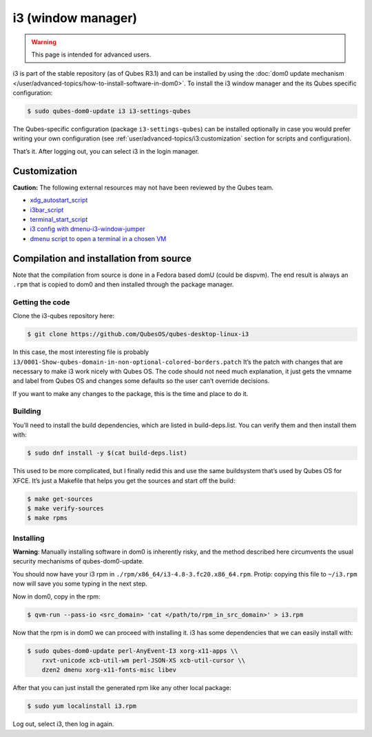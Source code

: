 ===================
i3 (window manager)
===================

.. warning::

      This page is intended for advanced users.

i3 is part of the stable repository (as of Qubes R3.1) and can be installed by using the :doc:`dom0 update mechanism </user/advanced-topics/how-to-install-software-in-dom0>`. To install the i3 window manager and the its Qubes specific configuration:

.. code:: console

      $ sudo qubes-dom0-update i3 i3-settings-qubes


The Qubes-specific configuration (package ``i3-settings-qubes``) can be installed optionally in case you would prefer writing your own configuration (see :ref:`user/advanced-topics/i3:customization` section for scripts and configuration).

That’s it. After logging out, you can select i3 in the login manager.

Customization
-------------


**Caution:** The following external resources may not have been reviewed by the Qubes team.

- `xdg_autostart_script <https://gist.github.com/SietsevanderMolen/7b4cc32ce7b4884513b0a639540e454f>`__

- `i3bar_script <https://gist.github.com/SietsevanderMolen/e7f594f209dfaa3596907e427b657e30>`__

- `terminal_start_script <https://gist.github.com/SietsevanderMolen/7c6f2b5773dbc0c08e1509e49abd1e96>`__

- `i3 config with dmenu-i3-window-jumper <https://github.com/anadahz/qubes-i3-config/blob/master/config>`__

- `dmenu script to open a terminal in a chosen VM <https://gist.github.com/dmoerner/65528941dd20b05c98ee79e92d7e0183>`__



Compilation and installation from source
----------------------------------------


Note that the compilation from source is done in a Fedora based domU (could be dispvm). The end result is always an ``.rpm`` that is copied to dom0 and then installed through the package manager.

Getting the code
^^^^^^^^^^^^^^^^


Clone the i3-qubes repository here:

.. code:: console

      $ git clone https://github.com/QubesOS/qubes-desktop-linux-i3


In this case, the most interesting file is probably ``i3/0001-Show-qubes-domain-in-non-optional-colored-borders.patch`` It’s the patch with changes that are necessary to make i3 work nicely with Qubes OS. The code should not need much explanation, it just gets the vmname and label from Qubes OS and changes some defaults so the user can’t override decisions.

If you want to make any changes to the package, this is the time and place to do it.

Building
^^^^^^^^


You’ll need to install the build dependencies, which are listed in build-deps.list. You can verify them and then install them with:

.. code:: console

      $ sudo dnf install -y $(cat build-deps.list)


This used to be more complicated, but I finally redid this and use the same buildsystem that’s used by Qubes OS for XFCE. It’s just a Makefile that helps you get the sources and start off the build:

.. code:: console

      $ make get-sources
      $ make verify-sources
      $ make rpms


Installing
^^^^^^^^^^


**Warning**: Manually installing software in dom0 is inherently risky, and the method described here circumvents the usual security mechanisms of qubes-dom0-update.

You should now have your i3 rpm in ``./rpm/x86_64/i3-4.8-3.fc20.x86_64.rpm``. Protip: copying this file to ``~/i3.rpm`` now will save you some typing in the next step.

Now in dom0, copy in the rpm:

.. code:: console

      $ qvm-run --pass-io <src_domain> 'cat </path/to/rpm_in_src_domain>' > i3.rpm


Now that the rpm is in dom0 we can proceed with installing it. i3 has some dependencies that we can easily install with:

.. code:: console

      $ sudo qubes-dom0-update perl-AnyEvent-I3 xorg-x11-apps \\
          rxvt-unicode xcb-util-wm perl-JSON-XS xcb-util-cursor \\
          dzen2 dmenu xorg-x11-fonts-misc libev


After that you can just install the generated rpm like any other local package:

.. code:: console

      $ sudo yum localinstall i3.rpm


Log out, select i3, then log in again.

